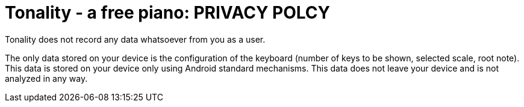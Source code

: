 = Tonality - a free piano: PRIVACY POLCY

Tonality does not record any data whatsoever from you as a user.

The only data stored on your device is the configuration of the keyboard
(number of keys to be shown, selected scale, root note).  This data
is stored on your device only using Android standard mechanisms.  This data
does not leave your device and is not analyzed in any way.